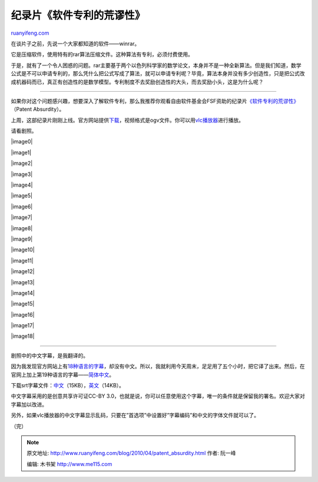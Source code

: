 .. _201004_patent_absurdity:

纪录片《软件专利的荒谬性》
=============================================

`ruanyifeng.com <http://www.ruanyifeng.com/blog/2010/04/patent_absurdity.html>`__

在谈片子之前，先说一个大家都知道的软件——winrar。

它是压缩软件，使用特有的rar算法压缩文件。这种算法有专利，必须付费使用。

于是，就有了一个令人困惑的问题。rar主要基于两个以色列科学家的数学论文，本身并不是一种全新算法。但是我们知道，数学公式是不可以申请专利的，那么凭什么把公式写成了算法，就可以申请专利呢？毕竟，算法本身并没有多少创造性，只是把公式改成机器码而已，真正有创造性的是数学模型。专利制度不去奖励创造性的大头，而去奖励小头，这是为什么呢？


===========================

如果你对这个问题感兴趣，想要深入了解软件专利，那么我推荐你观看自由软件基金会FSF资助的纪录片\ `《软件专利的荒谬性》 <http://patentabsurdity.com/>`__\ （Patent
Absurdity）。

上周，这部纪录片刚刚上线。官方网站提供\ `下载 <http://patentabsurdity.com/download.html>`__\ ，视频格式是ogv文件。你可以用\ `vlc播放器 <http://www.videolan.org/vlc/>`__\ 进行播放。

请看剧照。

|image0|

|image1|

|image2|

|image3|

|image4|

|image5|

|image6|

|image7|

|image8|

|image9|

|image10|

|image11|

|image12|

|image13|

|image14|

|image15|

|image16|

|image17|

|image18|


===========================

剧照中的中文字幕，是我翻译的。

因为我发现官方网站上有\ `18种语言的字幕 <http://en.swpat.org/wiki/Patently_Absurd/Subtitles>`__\ ，却没有中文。所以，我就利用今天周末，足足用了五个小时，把它译了出来。然后，在官网上加上第19种语言的字幕——\ `简体中文 <http://en.swpat.org/wiki/%E7%AE%80%E4%BD%93%E4%B8%AD%E6%96%87>`__\ 。

下载srt字幕文件：\ `中文 <http://www.ruanyifeng.com/blog/2010/04/Patent_Absurdity.chs.zip>`__\ （15KB），\ `英文 <http://www.ruanyifeng.com/blog/2010/04/Patent_Absurdity.eng.zip>`__\ （14KB）。

中文字幕采用的是创意共享许可证CC-BY
3.0，也就是说，你可以任意使用这个字幕，唯一的条件就是保留我的署名。欢迎大家对字幕加以改进。

另外，如果vlc播放器的中文字幕显示乱码，只要在”首选项”中设置好”字幕编码”和中文的字体文件就可以了。

（完）

.. note::
    原文地址: http://www.ruanyifeng.com/blog/2010/04/patent_absurdity.html 
    作者: 阮一峰 

    编辑: 木书架 http://www.me115.com